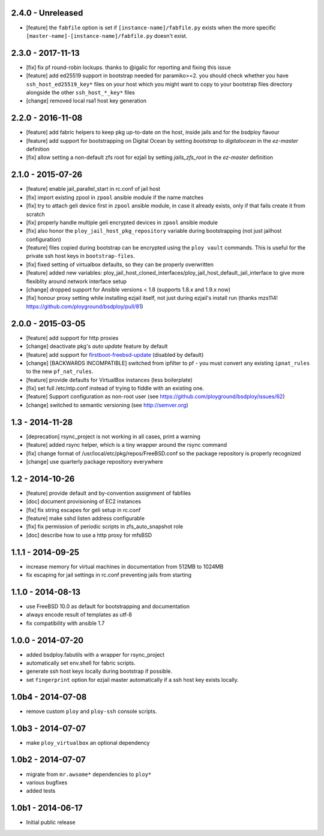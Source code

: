 2.4.0 - Unreleased
==================

- [feature] the ``fabfile`` option is set if ``[instance-name]/fabfile.py`` exists when the more specific ``[master-name]-[instance-name]/fabfile.py`` doesn't exist.


2.3.0 - 2017-11-13
==================

- [fix] fix pf round-robin lockups. thanks to @igalic for reporting and fixing this issue
- [feature] add ed25519 support in bootstrap needed for paramiko>=2. you should check whether you have ``ssh_host_ed25519_key*`` files on your host which you might want to copy to your bootstrap files directory alongside the other ``ssh_host_*_key*`` files
- [change] removed local rsa1 host key generation


2.2.0 - 2016-11-08
==================

- [feature] add fabric helpers to keep pkg up-to-date on the host, inside jails and for the bsdploy flavour
- [feature] add support for bootstrapping on Digital Ocean by setting `bootstrap` to `digitalocean` in the `ez-master` definition
- [fix] allow setting a non-default zfs root for ezjail by setting `jails_zfs_root` in the `ez-master` definition


2.1.0 - 2015-07-26
==================

- [feature] enable jail_parallel_start in rc.conf of jail host
- [fix] import existing zpool in ``zpool`` ansible module if the name matches
- [fix] try to attach geli device first in ``zpool`` ansible module, in case it already exists, only if that fails create it from scratch
- [fix] properly handle multiple geli encrypted devices in ``zpool`` ansible module
- [fix] also honor the ``ploy_jail_host_pkg_repository`` variable during bootstrapping (not just jailhost configuration)
- [feature] files copied during bootstrap can be encrypted using the ``ploy vault`` commands. This is useful for the private ssh host keys in ``bootstrap-files``.
- [fix] fixed setting of virtualbox defaults, so they can be properly overwritten
- [feature] added new variables: ploy_jail_host_cloned_interfaces/ploy_jail_host_default_jail_interface to give more flexiblity around network interface setup
- [change] dropped support for Ansible versions < 1.8 (supports 1.8.x and 1.9.x now)
- [fix] honour proxy setting while installing ezjail itself, not just during ezjail's install run (thanks mzs114! https://github.com/ployground/bsdploy/pull/81)


2.0.0 - 2015-03-05
==================

- [feature] add support for http proxies
- [change] deactivate pkg's *auto update* feature by default
- [feature] add support for `firstboot-freebsd-update <http://www.freshports.org/sysutils/firstboot-freebsd-update/>`_ (disabled by default)
- [change] [BACKWARDS INCOMPATIBLE] switched from ipfilter to pf - you must convert any existing ``ipnat_rules`` to the new ``pf_nat_rules``.
- [feature] provide defaults for VirtualBox instances (less boilerplate)
- [fix] set full /etc/ntp.conf instead of trying to fiddle with an existing one.
- [feature] Support configuration as non-root user (see https://github.com/ployground/bsdploy/issues/62)
- [change] switched to semantic versioning (see http://semver.org)


1.3 - 2014-11-28
================

- [deprecation] rsync_project is not working in all cases, print a warning
- [feature] added rsync helper, which is a tiny wrapper around the rsync command
- [fix] change format of /usr/local/etc/pkg/repos/FreeBSD.conf so the package
  repository is properly recognized
- [change] use quarterly package repository everywhere


1.2 - 2014-10-26
================

- [feature] provide default and by-convention assignment of fabfiles
- [doc] document provisioning of EC2 instances
- [fix] fix string escapes for geli setup in rc.conf
- [feature] make sshd listen address configurable
- [fix] fix permission of periodic scripts in zfs_auto_snapshot role
- [doc] describe how to use a http proxy for mfsBSD


1.1.1 - 2014-09-25
==================

- increase memory for virtual machines in documentation from 512MB to 1024MB
- fix escaping for jail settings in rc.conf preventing jails from starting


1.1.0 - 2014-08-13
==================

- use FreeBSD 10.0 as default for bootstrapping and documentation
- always encode result of templates as utf-8
- fix compatibility with ansible 1.7


1.0.0 - 2014-07-20
==================

- added bsdploy.fabutils with a wrapper for rsync_project
- automatically set env.shell for fabric scripts.
- generate ssh host keys locally during bootstrap if possible.
- set ``fingerprint`` option for ezjail master automatically if a ssh host key exists locally.


1.0b4 - 2014-07-08
==================

- remove custom ``ploy`` and ``ploy-ssh`` console scripts.


1.0b3 - 2014-07-07
==================

- make ``ploy_virtualbox`` an optional dependency


1.0b2 - 2014-07-07
==================

- migrate from ``mr.awsome*`` dependencies to ``ploy*``
- various bugfixes
- added tests


1.0b1 - 2014-06-17
==================

- Initial public release
